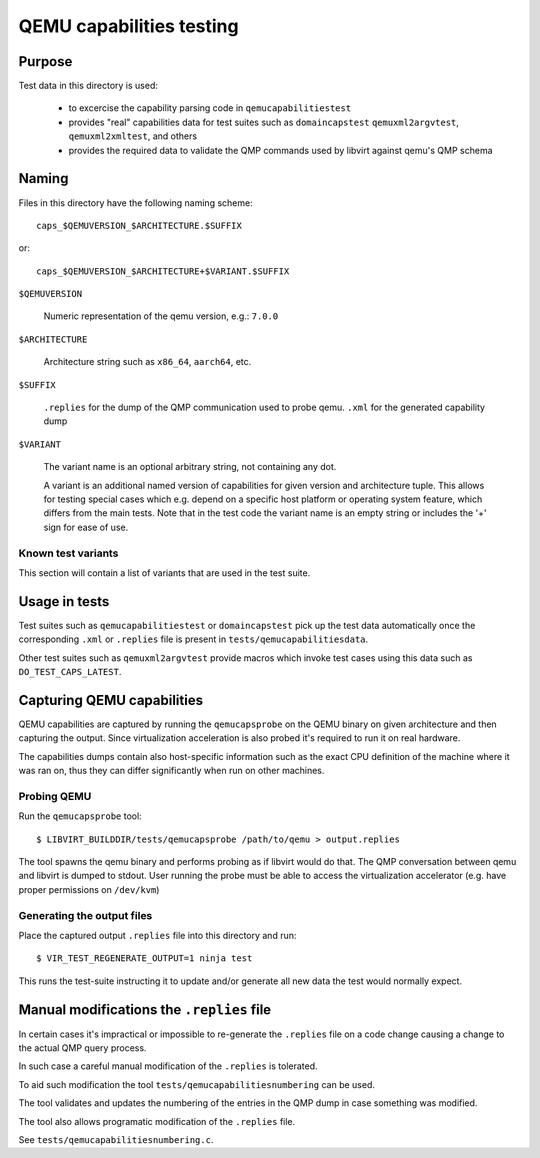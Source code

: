 =========================
QEMU capabilities testing
=========================

Purpose
=======

Test data in this directory is used:

 - to excercise the capability parsing code in ``qemucapabilitiestest``

 - provides "real" capabilities data for test suites such as ``domaincapstest``
   ``qemuxml2argvtest``, ``qemuxml2xmltest``, and others

 - provides the required data to validate the QMP commands used by libvirt
   against qemu's QMP schema

Naming
======

Files in this directory have the following naming scheme::

  caps_$QEMUVERSION_$ARCHITECTURE.$SUFFIX

or::

  caps_$QEMUVERSION_$ARCHITECTURE+$VARIANT.$SUFFIX

``$QEMUVERSION``

  Numeric representation of the qemu version, e.g.: ``7.0.0``

``$ARCHITECTURE``

  Architecture string such as ``x86_64``, ``aarch64``, etc.

``$SUFFIX``

  ``.replies`` for the dump of the QMP communication used to probe qemu.
  ``.xml`` for the generated capability dump

``$VARIANT``

  The variant name is an optional arbitrary string, not containing any dot.

  A variant is an additional named version of capabilities for given version and
  architecture tuple. This allows for testing special cases which e.g. depend
  on a specific host platform or operating system feature, which differs from
  the main tests. Note that in the test code the variant name is an empty string
  or includes the '+' sign for ease of use.

Known test variants
-------------------

This section will contain a list of variants that are used in the test suite.

Usage in tests
==============

Test suites such as ``qemucapabilitiestest`` or ``domaincapstest`` pick up the
test data automatically once the corresponding ``.xml`` or ``.replies`` file
is present in ``tests/qemucapabilitiesdata``.

Other test suites such as ``qemuxml2argvtest`` provide macros which invoke test
cases using this data such as ``DO_TEST_CAPS_LATEST``.

Capturing QEMU capabilities
===========================

QEMU capabilities are captured by running the ``qemucapsprobe`` on the QEMU
binary on given architecture and then capturing the output. Since virtualization
acceleration is also probed it's required to run it on real hardware.

The capabilities dumps contain also host-specific information such as the exact
CPU definition of the machine where it was ran on, thus they can differ
significantly when run on other machines.

Probing QEMU
------------

Run the ``qemucapsprobe`` tool::

  $ LIBVIRT_BUILDDIR/tests/qemucapsprobe /path/to/qemu > output.replies

The tool spawns the qemu binary and performs probing as if libvirt would do that.
The QMP conversation between qemu and libvirt is dumped to stdout. User
running the probe must be able to access the virtualization accelerator (e.g.
have proper permissions on ``/dev/kvm``)

Generating the output files
---------------------------

Place the captured output ``.replies`` file into this directory and run::

  $ VIR_TEST_REGENERATE_OUTPUT=1 ninja test

This runs the test-suite instructing it to update and/or generate all new data
the test would normally expect.

Manual modifications the ``.replies`` file
==========================================

In certain cases it's impractical or impossible to re-generate the ``.replies``
file on a code change causing a change to the actual QMP query process.

In such case a careful manual modification of the ``.replies`` is tolerated.

To aid such modification the tool ``tests/qemucapabilitiesnumbering`` can be
used.

The tool validates and updates the numbering of the entries in the QMP dump in
case something was modified.

The tool also allows programatic modification of the ``.replies`` file.

See ``tests/qemucapabilitiesnumbering.c``.
